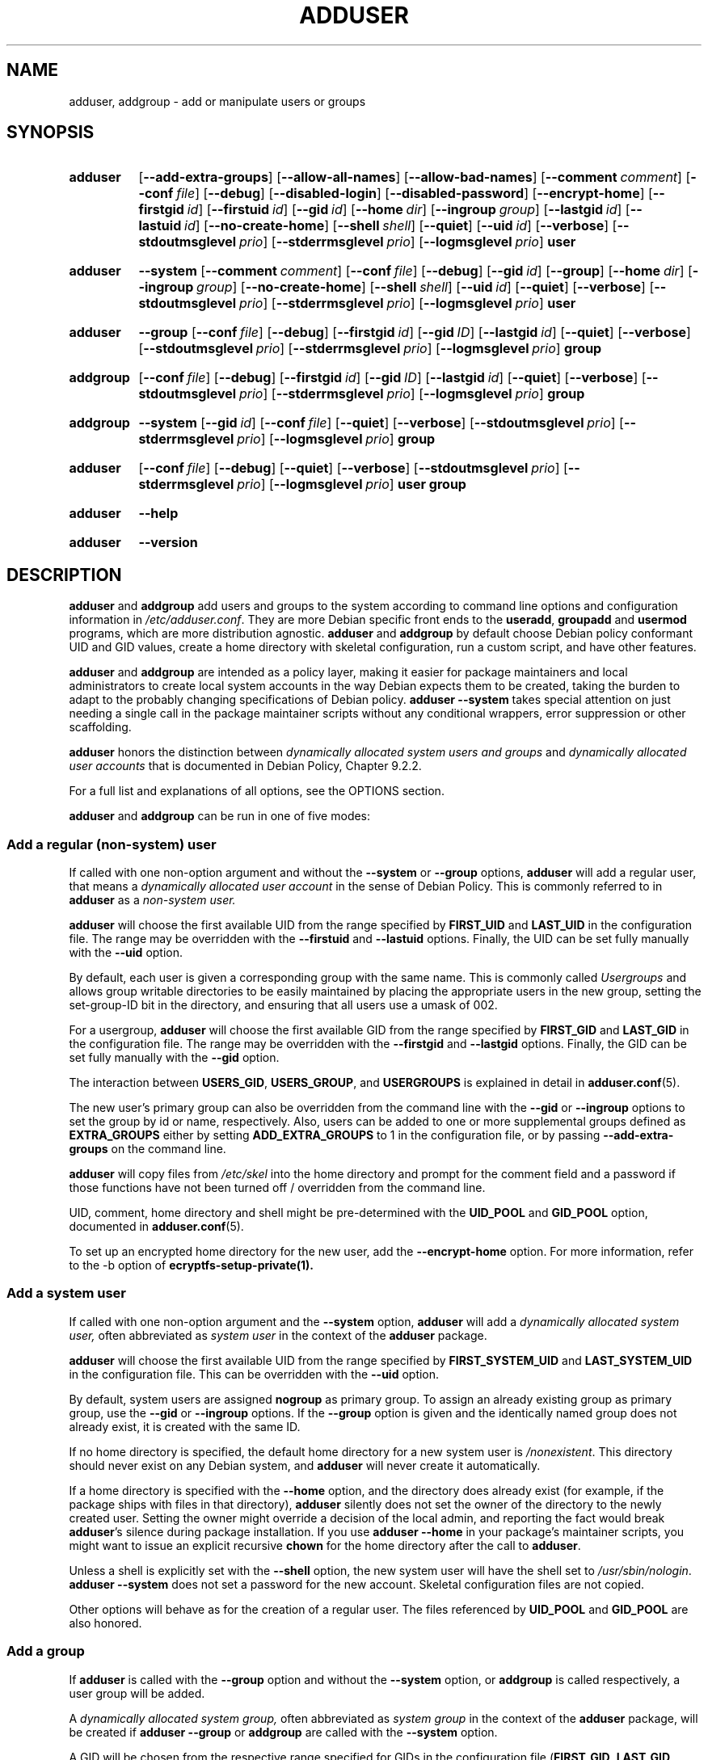 .\" Copyright: 1994 Ian A. Murdock <imurdock@debian.org>
.\"            1995 Ted Hajek <tedhajek@boombox.micro.umn.edu>
.\"            1997-1999 Guy Maor
.\"            2000-2003 Roland Bauerschmidt <rb@debian.org>
.\"            2004-2025 Marc Haber <mh+debian-packages@zugschlus.de
.\"            2005-2009 Jörg Hoh <joerg@joerghoh.de
.\"            2006-2011 Stephen Gran <sgran@debian.org>
.\"            2011 Justin B Rye <jbr@edlug.org.uk>
.\"            2016 Afif Elghraoui <afif@debian.org>
.\"            2016 Helge Kreutzmann <debian@helgefjell.de>
.\"            2021-2022 Jason Franklin <jason@oneway.dev>
.\"            2022 Matt Barry <matt@hazelmollusk.org>
.\"
.\" This is free software; see the GNU General Public License version
.\" 2 or later for copying conditions.  There is NO warranty.
.TH ADDUSER 8 "" "Debian GNU/Linux"
.SH NAME
adduser, addgroup \- add or manipulate users or groups
.SH SYNOPSIS
.SY adduser
.OP \-\-add\-extra\-groups
.OP \-\-allow\-all\-names
.OP \-\-allow\-bad\-names
.OP \-\-comment comment
.OP \-\-conf file
.OP \-\-debug
.OP \-\-disabled\-login
.OP \-\-disabled\-password
.OP \-\-encrypt\-home
.OP \-\-firstgid id
.OP \-\-firstuid id
.OP \-\-gid id
.OP \-\-home dir
.OP \-\-ingroup group
.OP \-\-lastgid id
.OP \-\-lastuid id
.OP \-\-no\-create\-home
.OP \-\-shell shell
.OP \-\-quiet
.OP \-\-uid id
.OP \-\-verbose
.OP \-\-stdoutmsglevel prio
.OP \-\-stderrmsglevel prio
.OP \-\-logmsglevel prio
.B user
.YS
.SY adduser
.B \-\-system
.OP \-\-comment comment
.OP \-\-conf file
.OP \-\-debug
.OP \-\-gid id
.OP \-\-group
.OP \-\-home dir
.OP \-\-ingroup group
.OP \-\-no\-create\-home
.OP \-\-shell shell
.OP \-\-uid id
.OP \-\-quiet
.OP \-\-verbose
.OP \-\-stdoutmsglevel prio
.OP \-\-stderrmsglevel prio
.OP \-\-logmsglevel prio
.B user
.YS
.SY adduser
.B \-\-group
.OP \-\-conf file
.OP \-\-debug
.OP \-\-firstgid id
.OP \-\-gid ID
.OP \-\-lastgid id
.OP \-\-quiet
.OP \-\-verbose
.OP \-\-stdoutmsglevel prio
.OP \-\-stderrmsglevel prio
.OP \-\-logmsglevel prio
.B group
.YS
.SY addgroup
.OP \-\-conf file
.OP \-\-debug
.OP \-\-firstgid id
.OP \-\-gid ID
.OP \-\-lastgid id
.OP \-\-quiet
.OP \-\-verbose
.OP \-\-stdoutmsglevel prio
.OP \-\-stderrmsglevel prio
.OP \-\-logmsglevel prio
.B group
.YS
.SY addgroup
.B \-\-system
.OP \-\-gid id
.OP \-\-conf file
.OP \-\-quiet
.OP \-\-verbose
.OP \-\-stdoutmsglevel prio
.OP \-\-stderrmsglevel prio
.OP \-\-logmsglevel prio
.B group
.YS
.SY adduser
.OP \-\-conf file
.OP \-\-debug
.OP \-\-quiet
.OP \-\-verbose
.OP \-\-stdoutmsglevel prio
.OP \-\-stderrmsglevel prio
.OP \-\-logmsglevel prio
.B user
.B group
.YS
.SY adduser
.B \-\-help
.YS
.SY adduser
.B \-\-version
.YS
.SH DESCRIPTION
\fBadduser\fP and \fBaddgroup\fP add users and groups to the system
according to command line options
and configuration information in \fI/etc/adduser.conf\fP.
They are more Debian specific front ends to the
\fBuseradd\fP, \fBgroupadd\fP and \fBusermod\fP programs,
which are more distribution agnostic.
\fBadduser\fP and \fBaddgroup\fP
by default choose Debian policy conformant UID and GID values,
create a home directory with skeletal configuration,
run a custom script,
and have other features.
.PP
\fBadduser\fP and \fBaddgroup\fP are intended as a policy layer,
making it easier for package maintainers and local administrators
to create local system accounts
in the way Debian expects them to be created,
taking the burden to adapt to the probably changing specifications
of Debian policy.
\fBadduser \-\-system\fP takes special attention
on just needing a single call in the package maintainer scripts
without any conditional wrappers,
error suppression or other scaffolding.
.PP
\fBadduser\fP honors the distinction between
\fIdynamically allocated system users and groups\fP
and
\fIdynamically allocated user accounts\fP
that is documented in Debian Policy, Chapter 9.2.2.
.PP
For a full list and explanations of all options,
see the OPTIONS section.
.PP
\fBadduser\fP and \fBaddgroup\fP can be run in one of five modes:
.SS "Add a regular (non-system) user"
If called with one non-option argument and
without the \fB\-\-system\fP or \fB\-\-group\fP options,
\fBadduser\fP will add a regular user,
that means a
\fIdynamically allocated user account\fP
in the sense of Debian Policy.
This is commonly referred to in \fBadduser\fP as a \fInon-system user.\fP
.PP
\fBadduser\fP will choose the first available UID
from the range specified by
\fBFIRST_UID\fP and \fBLAST_UID\fP
in the configuration file.
The range may be overridden with the
\fB\-\-firstuid\fP and \fB\-\-lastuid\fP options.
Finally, the UID can be set fully manually with the \fB\-\-uid\fP option.
.PP
By default, each user is given a corresponding group with the same name.
This is commonly called
\fIUsergroups\fP
and allows group writable directories to be easily maintained
by placing the appropriate users in the new group,
setting the set-group-ID bit in the directory,
and ensuring that all users use a umask of 002.
.PP
For a usergroup,
\fBadduser\fP will choose the first available GID
from the range specified by
\fBFIRST_GID\fP and \fBLAST_GID\fP
in the configuration file.
The range may be overridden with the
\fB\-\-firstgid\fP and \fB\-\-lastgid\fP options.
Finally, the GID can be set fully manually with the \fB\-\-gid\fP option.
.PP
The interaction between
\fBUSERS_GID\fP, \fBUSERS_GROUP\fP, and \fBUSERGROUPS\fP
is explained in detail in
.BR adduser.conf (5).
.PP
The new user's primary group can also be overridden
from the command line
with the \fB\-\-gid\fP or \fB\-\-ingroup\fP options
to set the group by id or name,
respectively.
Also,
users can be added
to one or more supplemental groups
defined as \fBEXTRA_GROUPS\fP
either by setting \fBADD_EXTRA_GROUPS\fP to 1
in the configuration file,
or by passing \fB\-\-add\-extra\-groups\fP on the command line.
.PP
\fBadduser\fP will copy files from \fI/etc/skel\fP
into the home directory and
prompt for the comment field and a password
if those functions have not been turned off / overridden
from the command line.
.PP
UID, comment, home directory and shell
might be pre-determined with the \fBUID_POOL\fP and \fBGID_POOL\fP option,
documented in
.BR adduser.conf (5).

To set up an encrypted home directory for the new user, add the
.B \-\-encrypt\-home
option.  For more information, refer to the \-b option of
.B ecryptfs-setup-private(1).

.SS "Add a system user"
If called with one non-option argument and the \fB\-\-system\fP option,
\fBadduser\fP will add a
\fIdynamically allocated system user,\fP
often abbreviated as
\fIsystem user\fP
in the context of the \fBadduser\fP package.
.PP
\fBadduser\fP will choose the first available UID
from the range specified by
\fBFIRST_SYSTEM_UID\fP and \fBLAST_SYSTEM_UID\fP
in the configuration file.
This can be overridden with the \fB\-\-uid\fP option.
.PP
By default, system users are assigned \fBnogroup\fP as primary group.
To assign an already existing group as primary group,
use the \fB\-\-gid\fP or \fB\-\-ingroup\fP options.
If the \fB\-\-group\fP option is given
and the identically named group does not already exist,
it is created with the same ID.
.PP
If no home directory is specified,
the default home directory for a new system user
is \fI\%/nonexistent\fP.
This directory should never exist on any Debian system,
and \fBadduser\fP will never create it automatically.
.PP
If a home directory is specified with the \fB\-\-home\fP option,
and the directory does already exist
(for example, if the package ships with files in that directory),
\fBadduser\fP silently does not set the owner of the directory
to the newly created user.
Setting the owner might override a decision of the local admin,
and reporting the fact would break \fBadduser\fP's silence
during package installation.
If you use \fBadduser \-\-home\fP in your package's maintainer scripts,
you might want to issue an explicit recursive \fBchown\fP for the
home directory after the call to \fBadduser\fP.
.PP
Unless a shell is explicitly set with the \fB\-\-shell\fP option,
the new system user will have the shell set to
\fI/usr/sbin/nologin\fP.
\fBadduser \-\-system\fP does not set a password for the new account.
Skeletal configuration files are not copied.
.PP
Other options will behave as for the creation of a regular user.
The files referenced by \fBUID_POOL\fP and \fBGID_POOL\fP are also honored.

.SS "Add a group"
If \fBadduser\fP is called with the \fB\-\-group\fP option and
without the \fB\-\-system\fP option, or
\fBaddgroup\fP is called respectively,
a user group will be added.
.PP
A
\fIdynamically allocated system group,\fP
often abbreviated as \fIsystem group\fP
in the context of the \fBadduser\fP package,
will be created
if \fBadduser \-\-group\fP or \fBaddgroup\fP
are called with the \fB\-\-system\fP option.
.PP
A GID will be chosen from the respective range specified for GIDs
in the configuration file
(\fBFIRST_GID\fP, \fBLAST_GID\fP,
\fBFIRST_SYSTEM_GID\fP, \fBLAST_SYSTEM_GID\fP).
To override that mechanism,
you can give the GID using the \fB\-\-gid\fP option.
.PP
For non-system groups,
the range specified in the configuration file may be overridden
with the \fB\-\-firstgid\fP and \fB\-\-lastgid\fP options.
.PP
The group is created with no members.

.SS "Add an existing user to an existing group"
If called with two non-option arguments,
\fBadduser\fP will add an existing user to an existing group.

.SH OPTIONS
Different modes of \fBadduser\fP allow different options.
If no valid modes are listed for a option,
it is accepted in all modes.
.PP
Short versions for certain options may exist for historical reasons.
They are going to stay supported, but are removed from the documentation.
Users are advised to migrate to the long version of options.
.TP
.B \-\-add\-extra\-groups
Add new user to extra groups defined in the configuration files'
\fBEXTRA_GROUPS\fP setting.
The old spelling \fB\-\-add_extra_groups\fP is deprecated and
will be supported in Debian bookworm only.
Valid modes: \fBadduser\fP, \fBadduser \-\-system\fP.
.TP
.B \-\-allow\-all\-names
Allow any user- and groupname which is supported by the underlying
\fBuseradd\fP(8).
See VALID NAMES below.
Valid modes: \fBadduser\fP, \fBadduser \-\-system\fP,
\fBaddgroup\fP, \fBaddgroup \-\-system\fP.
.TP
.B \-\-allow\-bad\-names
Disable \fBNAME_REGEX\fP and \fBSYS_NAME_REGEX\fP check of names.
Only a weaker check for validity of the name is applied.
See VALID NAMES below.
Valid modes: \fBadduser\fP, \fBadduser \-\-system\fP,
\fBaddgroup\fP, \fBaddgroup \-\-system\fP.
.TP
.BI \-\-comment " comment"
Set the comment field for the new entry generated.
\fBadduser\fP will not ask for the information if this option is given.
This field is also known under the name GECOS field
and contains information that is used by the \fBfinger\fR(1) command.
This used to be the \fB\-\-gecos\fR option,
which is deprecated and will be removed after Debian bookworm.
Valid modes: \fBadduser\fP, \fBadduser \-\-system\fP.
.TP
.BI \-\-conf " file"
Use \fIfile\fP instead of \fI/etc/adduser.conf\fP.
Multiple \fB\-\-conf\fR options can be given.
.TP
.B \-\-debug
Synonymous to
.B \-\-stdoutmsglevel=debug.
Deprecated.
.TP
.B \-\-disabled\-login
.TQ
.B \-\-disabled\-password
Do not run \fBpasswd\fP(1) to set a password.
In most situations, logins are still possible though
(for example using SSH keys or through PAM)
for reasons that are beyond \fBadduser\fP's scope.
\fB\-\-disabled\-login\fP will additionally set the shell to
\fI/usr/sbin/nologin\fP.
Valid mode: \fBadduser\fP.
.TP
.BI \-\-firstuid " ID"
.TQ
.BI \-\-lastuid " ID"
.TQ
.BI \-\-firstgid " ID"
.TQ
.BI \-\-lastgid " ID"
Override the first UID / last UID / first GID / last GID
in the range that the uid is chosen from
(\fBFIRST_UID\fP, \fBLAST_UID\fP, \fBFIRST_GID\fP and \fBLAST_GID\fP,
\fBFIRST_SYSTEM_UID\fP, \fBLAST_SYSTEM_UID\fP,
\fBFIRST_SYSTEM_GID\fP and \fBLAST_SYSTEM_GID\fP
in the configuration file).
If a group is created as a usergroup,
\fB\-\-firstgid\fP and \fB\-\-lastgid\fP
are ignored.
The group gets the same ID as the user.
Valid modes: \fBadduser\fP, \fBadduser \-\-system\fP,
for \fP\-\-firstgid\fP and \fB\-\-lastgid\fR also
\fBaddgroup\fP.
.TP
.B \-\-force\-badname
.TQ
.B \-\-allow\-badname
These are the deprecated forms of \fB\-\-allow\-bad\-names\fR.
They will be removed
during the release cycle of Debian 13.
.TP
.B \-\-extrausers
Uses extra users as the database.
.TP
.BI \-\-gid " GID "
When creating a group,
this option sets the group ID number of the new group to \fIGID\fP.
When creating a user,
this option sets the primary group ID number of the new user
to \fIGID\fP.
Valid modes: \fBadduser\fP, \fBadduser \-\-system\fP,
\fBaddgroup\fP, \fBaddgroup \-\-system\fP.
.TP
.B \-\-group
Using this option in \fBadduser \-\-system\fP
indicates that the new user should get
an identically named group as its primary group.
If that identically named group is not already present, it is created.
If not combined with \fB\-\-system\fP,
a group with the given name is created.
The latter is the default action if
the program is invoked as \fBaddgroup\fP.
Valid modes: \fBadduser \-\-system\fP,
\fBaddgroup\fP, \fBaddgroup \-\-system\fP.
.TP
.B \-\-help
Display brief instructions.
.TP
.BI \-\-home " dir"
Use \fIdir\fP as the user's home directory,
rather than the default specified by the configuration file
(or \fI/nonexistent\fP if \fBadduser \-\-system\fP is used).
If the directory does not exist, it is created.
Valid modes: \fBadduser\fP, \fBadduser \-\-system\fP.
.TP
.BI \-\-ingroup " GROUP"
When creating a user,
this option sets the primary group ID number of the new user
to the GID of the named group.
Unlike with the \fB\-\-gid\fP option,
the group is specified here by name rather than by numeric ID number.
The group must already exist.
Valid modes: \fBadduser\fP, \fBadduser \-\-system\fP.
.TP
.BI \-\-lastuid " ID"
.TQ
.BI \-\-lastgid " ID"
Override the last UID / last GID.
See \fB\-\-firstuid\fP.
.TP
.B \-\-no\-create\-home
Do not create a home directory for the new user.
Note that the pathname for the new user's home directory
will still be entered in the appropriate field
in the \fI\%/etc/passwd\fP file.
The use of this option does not imply that this field should be empty.
Rather, it indicates to \fB\%adduser\fP
that some other mechanism will be responsible
for initializing the new user's home directory.
Valid modes: \fBadduser\fP, \fBadduser \-\-system\fP.
.TP
.B \-\-quiet
Synonymous to
.B \-\-stdoutmsglevel=warn.
Deprecated.
.TP
.BI \-\-shell " shell"
Use \fIshell\fP as the user's login shell,
rather than the default specified by the configuration file
(or \fI/usr/sbin/nologin\fP if \fBadduser \-\-system\fP is used).
Valid modes: \fBadduser\fP, \fBadduser \-\-system\fP.
.TP
.B \-\-system
Normally, \fBadduser\fP creates
\fIdynamically allocated user accounts and groups\fP
as defined in Debian Policy, Chapter 9.2.2.
With this option, \fBadduser\fP creates a
\fIdynamically allocated system user and group\fP
and changes its mode respectively.
Valid modes: \fBadduser\fP, \fBaddgroup\fP.
.TP
.BI \-\-uid  " ID"
Force the new userid to be the given number.
\fBadduser\fP will fail if the userid is already taken.
Valid modes: \fBadduser\fP, \fBadduser \-\-system\fP.
.TP
.B \-\-verbose
Synonymous to
.B \-\-stdoutmsglevel=info.
Deprecated.
.TP
.BI \-\-stdoutmsglevel  " prio"
.TQ
.BI \-\-stderrmsglevel  " prio"
.TQ
.BI \-\-logmsglevel  " prio"
Minimum priority for messages logged to syslog/journal and the console,
respectively.
Values are
\fItrace\fP, \fIdebug\fP, \fIinfo\fP, \fIwarn\fP, \fIerr\fP, and \fIfatal\fP.
Messages with the priority set here or higher get printed to the
respective medium.
Messages printed to stderr are not repeated on stdout.
That allows the local admin to control \fBadduser\fP's chattiness
on the console and in the log independently, keeping probably confusing
information to itself while still leaving helpful information in the log.
stdoutmsglevel, stderrmsglevel, and logmsglevel default to warn, warn, info,
respectively.
.TP
.BR \-v " , " \-\-version
Display version and copyright information.

.SH VALID NAMES
Historically,
\fBadduser\fP(8) and \fBaddgroup\fP(8) enforced
conformity to IEEE Std 1003.1-2001,
which allows only the following characters to appear
in group- and usernames:
letters, digits, underscores, periods, at signs (@) and dashes.
The name may not start with a dash or @.
The "$" sign is allowed at the end of usernames
to allow typical Samba machine accounts.
.PP
The default settings for \fBNAME_REGEX\fP and \fBSYS_NAME_REGEX\fP
allow usernames to contain letters and digits,
plus dash (\-) and underscore (_);
the name must begin with a letter
(or an underscore for system users).
.PP
The least restrictive policy,
available by using the \fB\-\-allow-all-names\fP option,
simply makes the same checks as \fBuseradd\fP(8).
Please note that useradd's checks have become quite a bit more restrictive
in Debian 13.
.PP
Changing the default behavior can be used to create
confusing or misleading names; use with caution.

.SH LOGGING

.B Adduser
uses extensive and configurable logging to tailor its verbosity to
the needs of the system administrator.

Every message that \fBadduser\fR prints has a priority value
assigned by the authors.
This priority can not be changed at run time.
Available priority values are
\fBcrit\fR,
\fBerror\fR,
\fBwarning\fR,
\fBinfo\fR,
\fBdebug\fR,
and
\fBtrace\fR.

If you find that a message has the wrong priority,
please file a bug.

Every time a message is generated,
the code decides whether to print the message to
standard output,
standard error,
or
syslog.
This is mainly and independently controlled by the configuration settings
\fBSTDOUTMSGLEVEL\fR,
\fBSTDERRMSGLEVEL\fR,
and
\fBLOGMSGLEVEL\fR.
For testing purposes,
these settings can be overridden on the command line.

Only messages with a priority higher or equal to the respective
message level are logged to the respective output medium.
A message that was written to standard error is not written
a second time to standard output.

.SH EXIT VALUES

.TP
.B 0
Success: The user or group exists as specified.
This can have 2 causes:
The user or group was created by this call to \fBadduser\fP
or the user or group was already present on the system
as specified before \fBadduser\fP was invoked.
If \fBadduser \-\-system\fP is invoked for a user
already existing with the requested or compatible attributes,
it will also return 0.
.TP
.B 11
The object that \fBadduser\fP was asked to create does already exist.
.TP
.B 12
The object that \fBadduser\fP or \fBdeluser\fP was asked to operate on
does not exist.
.TP
.B 13
The object that \fBadduser\fP or \fBdeluser\fP was asked to operate on
does not have the properties
that are required to complete the operation:
A user (a group) that was requested to be created
as a system user (group)
does already exist and
is not a system user (group),
or
a user (group) that was requested to be created
with a certain UID (GID)
does already exist and
has a different UID (GID),
or
a system user (group) that was requested to be deleted
does exist, but is not a system user (group).
.TP
.B 21
The UID (GID) that was explicitly requested for a new user (group)
is already in use.
.TP
.B 22
There is no available UID (GID) in the requested range.
.TP
.B 23
There is no group with the requested GID for the primary group
for a new user.
.TP
.B 31
The chosen name for a new user or a new group does not conform to
the selected naming rules.
.TP
.B 32
The home directory of a new user must be an absolute path.
.TP
.B 33
useradd returned exit code 19 "invalid user or group name".
That means the user or group name chosen does not fit useradd's restrictions
and adduser cannot create the user.
.TP
.B 41
The group that was requested to be deleted is not empty.
.TP
.B 42
The user that was requested to be removed from a group is
not a member in the first place.
.TP
.B 43
It is not possible to remove a user from its primary group,
or
no primary group selected for a new user by any method.
.TP
.B 51
Incorrect number or order of command line parameters detected.
.TP
.B 52
Incompatible options set in configuration file.
.TP
.B 53
Mutually incompatible command line options detected.
.TP
.B 54
\fBadduser\fP and \fBdeluser\fP invoked as non-root and thus cannot work.
.TP
.B 55
\fBdeluser\fP will refuse to delete the \fIroot\fP account.
.TP
.B 56
A function was requested that needs more packages to be installed.
See Recommends: and Suggests: of the adduser package.
.TP
.B 61
.B Adduser
was aborted for some reason and
tried to roll back the changes that were done during execution.
.TP
.B 62
Internal
.B adduser
error.
This should not happen.
Please try to reproduce the issue and file a bug report.
.TP
.B 71
Error creating and handling the lock.
.TP
.B 72
Error accessing the configuration file(s).
.TP
.B 73
Error accessing a pool file.
.TP
.B 74
Error reading a pool file, syntax error in file.
.TP
.B 75
Error accessing auxiliary files.
.TP
.B 81
An executable that is needed by \fBadduser\fP or \fBdeluser\fP
cannot be found. Check your installation and dependencies.
.TP
.B 82
Executing an external command returned some unexpected error.
.TP
.B 83
An external command was terminated with a signal.
.TP
.B 84
A syscall terminated with unexpected error.
.PP
Or for many other yet undocumented reasons which
are printed to console then.
You may then consider to increase a log level
to make \fBadduser\fP more verbose.

.SH SECURITY
\fBadduser\fP needs root privileges and offers,
via the \fB\-\-conf\fP command line option
to use different configuration files.
Do not use \fBsudo\fP(8) or similar tools to
give partial privileges to \fBadduser\fP
with restricted command line parameters.
This is easy to circumvent and might
allow users to create arbitrary accounts.
If you want this,
consider writing your own wrapper script
and giving privileges to execute that script.

.SH FILES
.TP
.I /etc/adduser.conf
Default configuration file for \fBadduser\fP(8) and \fBaddgroup\fP(8)
.TP
.I /usr/local/sbin/adduser.local
Optional custom add-ons, see
.BR adduser.local (8)
.

.SH NOTES
Unfortunately, the term
\fIsystem account\fP
suffers from double use in Debian.
It both means an account for the actual Debian system,
distinguishing itself from an \fIapplication account\fP
which might exist in the user database
of some application running on Debian.
A \fIsystem account\fP in this definition has the potential
to log in to the actual system, has a UID,
can be member in system groups,
can own files and processes.
Debian Policy, au contraire, in its Chapter 9.2.2,
makes a distinguishment of
\fIdynamically allocated system users and groups\fP and
\fIdynamically allocated user accounts\fP,
meaning in both cases special instances of \fIsystem accounts\fP.
Care must be taken to not confuse this terminology.
Since \fBadduser\fP and \fBdeluser\fP(8) never address
\fIapplication accounts\fP and
everything in this package concerns \fIsystem accounts\fP here,
the usage of the terms \fIuser account\fP and \fIsystem account\fP
is actually not ambiguous in the context of this package.
For clarity, this document uses the definition
\fIlocal system account or group\fP if the distinction to
\fIapplication accounts\fP or
accounts managed in a directory service is needed.
.PP
\fBadduser\fP used to have the vision to be the universal front end
to the various directory services for
creation and deletion of regular and system accounts in Debian
since the 1990ies.
This vision has been abandoned as of 2022.
The rationale behind this includes:
that in practice,
a small server system is not going to have
write access to an enterprise-wide directory service anyway,
that locally installed packages are hard to manage with
centrally controlled system accounts,
that enterprise directory services have
their own management processes anyway and
that the personpower of the \fBadduser\fP team
is unlikely to be ever strong enough to write and maintain support for
the plethora of directory services that need support.
.PP
\fBadduser\fP will constrict itself to being a policy layer
for the management of local system accounts,
using the tools from the \fBpasswd\fP package for the actual work.

.SH BUGS
Inconsistent use of terminology around the term \fIsystem account\fP
in docs and code is a bug.
Please report this and allow us to improve our docs.
.PP
\fBadduser\fP takes special attention to be directly usable in
Debian maintainer scripts without conditional wrappers,
error suppression and other scaffolding.
The only thing that the package maintainer should need to code
is a check for the presence of the executable in the postrm script.
The \fBadduser\fP maintainers consider the need
for additional scaffolding a bug and
encourage their fellow Debian package maintainers
to file bugs against the \fBadduser\fP package in this case.

.SH SEE ALSO
.BR adduser.conf (5),
.BR deluser (8),
.BR groupadd (8),
.BR useradd (8),
.BR usermod (8),
.BR /usr/share/doc/base-passwd/users-and-groups.html
on any Debian system,
Debian Policy 9.2.2,
RFC8264 "PRECIS Framework: Preparation, Enforcement, and Comparison of
Internationalized Strings in Application Protocols",
RFC8265 "PRECIS Representing Usernames and Passwords",
https://wiki.debian.org/UserAccounts.
